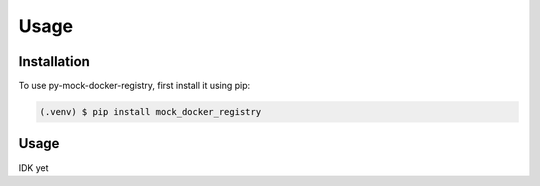 Usage
=====

.. _installation:

Installation
------------

To use py-mock-docker-registry, first install it using pip:

.. code-block:: console

   (.venv) $ pip install mock_docker_registry

Usage
-----

IDK yet
